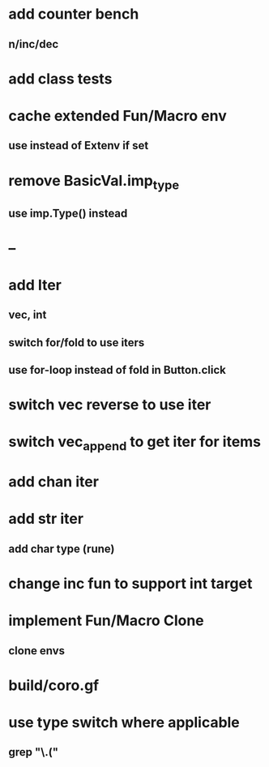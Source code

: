 * add counter bench
** n/inc/dec
* add class tests
* cache extended Fun/Macro env
** use instead of Extenv if set
* remove BasicVal.imp_type
** use imp.Type() instead
* --
* add Iter
** vec, int
** switch for/fold to use iters
** use for-loop instead of fold in Button.click
* switch vec reverse to use iter
* switch vec_append to get iter for items
* add chan iter
* add str iter
** add char type (rune)
* change inc fun to support int target
* implement Fun/Macro Clone
** clone envs
* build/coro.gf
* use type switch where applicable
** grep "\.("
